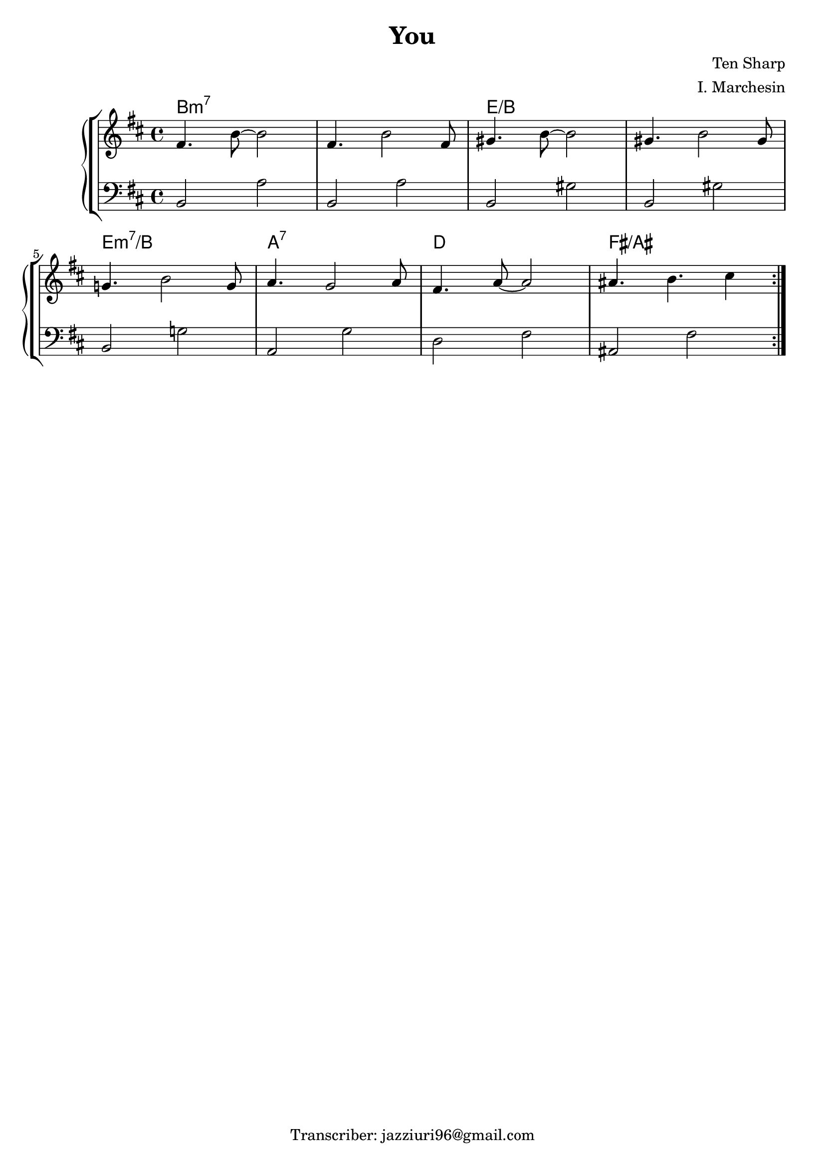 \header {
  title = "You"
  composer = "Ten Sharp"
  arranger = "I. Marchesin"
  tagline = "Transcriber: jazziuri96@gmail.com"
}

destradx = 
\relative c' {
	\clef treble
	\key b \minor
  \time 4/4
  \repeat volta 2 {
		fis4. b8~ b2 |
		fis4. b2 fis8 |
		gis4. b8~ b2 |
		gis4. b2 gis8 | \break
		g!4. b2 g8 |
		a4. g2 a8 |
		fis4. a8~ a2 |
		ais4. b4. cis4 |
	}

}

sinistrasx = 
\relative c {
  \clef bass
  \key b \minor
  \time 4/4

  b2 a' |
	b, a' |
	b, gis' |
	b, gis' |
	b, g'! |
	a, g' |
	d fis |
	ais, fis' |

}

armonie =
\chordmode {
b1:m7
b:m7
e/b
e/b
e:m7/b
a:7
d
fis/ais
}


\score {
	\new StaffGroup {
		<<
			\new ChordNames {
    	\set chordChanges = ##t
    	\armonie
    	}
			\new PianoStaff	
				<<
					\new Staff = "destradx" \destradx
					\new Staff = "sinistrasx" \sinistrasx
				>>
		>>
	}
	\layout{}
}